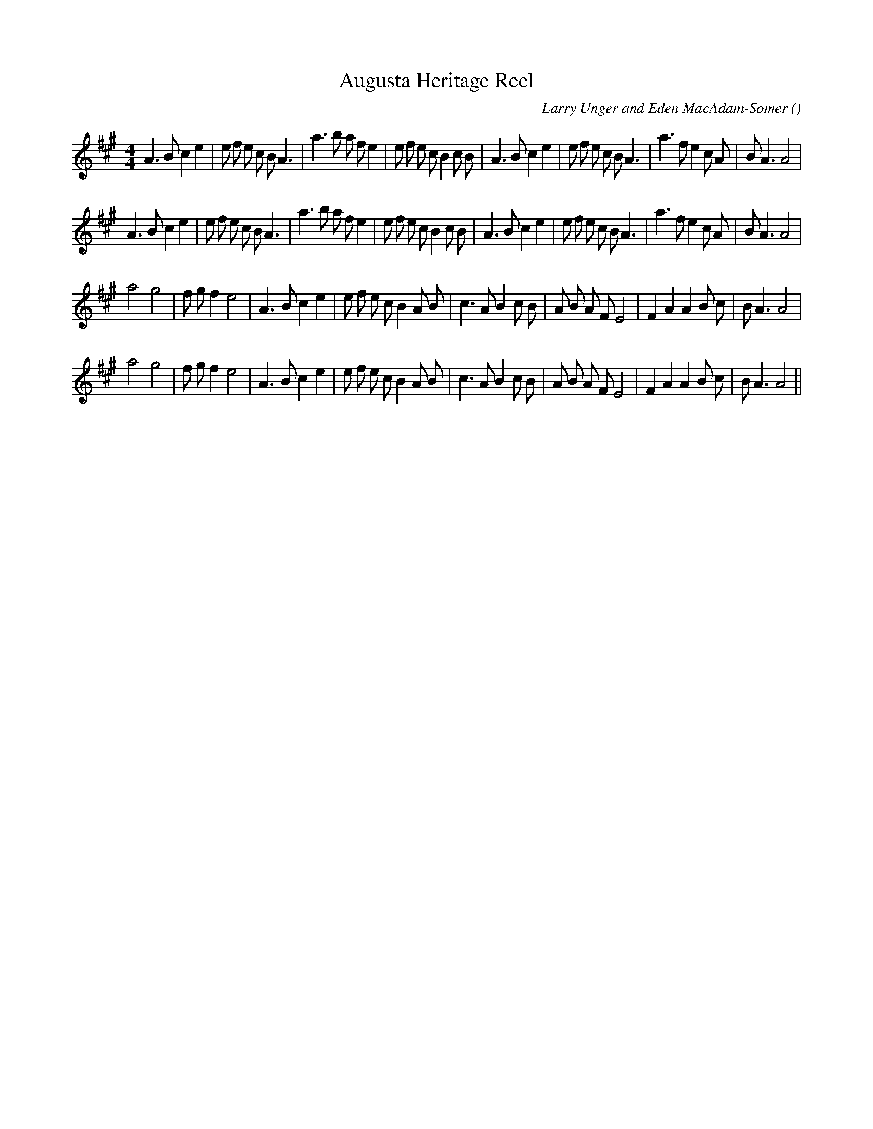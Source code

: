 X:1
T: Augusta Heritage Reel
N:
C:Larry Unger and Eden MacAdam-Somer
S:Tune is "Elkins" by
A:
O:
R:
M:4/4
K:A
I:speed 200
%W: A1
% voice 1 (1 lines, 40 notes)
K:A
M:4/4
L:1/16
A6 B2 c4 e4 |e2 f2 e2 c2 B2 A6 |a6 b2 a2 f2 e4 |e2 f2 e2 c2 B4 c2 B2 |A6 B2 c4 e4 |e2 f2 e2 c2 B2 A6 |a6 f2 e4 c2 A2 |B2 A6 A8 |
%W: A2
% voice 1 (1 lines, 40 notes)
A6 B2 c4 e4 |e2 f2 e2 c2 B2 A6 |a6 b2 a2 f2 e4 |e2 f2 e2 c2 B4 c2 B2 |A6 B2 c4 e4 |e2 f2 e2 c2 B2 A6 |a6 f2 e4 c2 A2 |B2 A6 A8 |
%W: B1
% voice 1 (1 lines, 35 notes)
a8 g8 |f2 g2 f4 e8 |A6 B2 c4 e4 |e2 f2 e2 c2 B4 A2 B2 |c6 A2 B4 c2 B2 |A2 B2 A2 F2 E8 |F4 A4 A4 B2 c2 |B2 A6 A8 |
%W: B2
% voice 1 (1 lines, 35 notes)
a8 g8 |f2 g2 f4 e8 |A6 B2 c4 e4 |e2 f2 e2 c2 B4 A2 B2 |c6 A2 B4 c2 B2 |A2 B2 A2 F2 E8 |F4 A4 A4 B2 c2 |B2 A6 A8 ||
